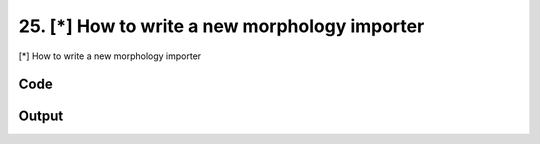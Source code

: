 
25. [*] How to write a new morphology importer
==============================================


[*] How to write a new morphology importer

Code
~~~~

.. code-block:: python

	
	
	
	
	
	
	








Output
~~~~~~

.. code-block:: bash

    	




